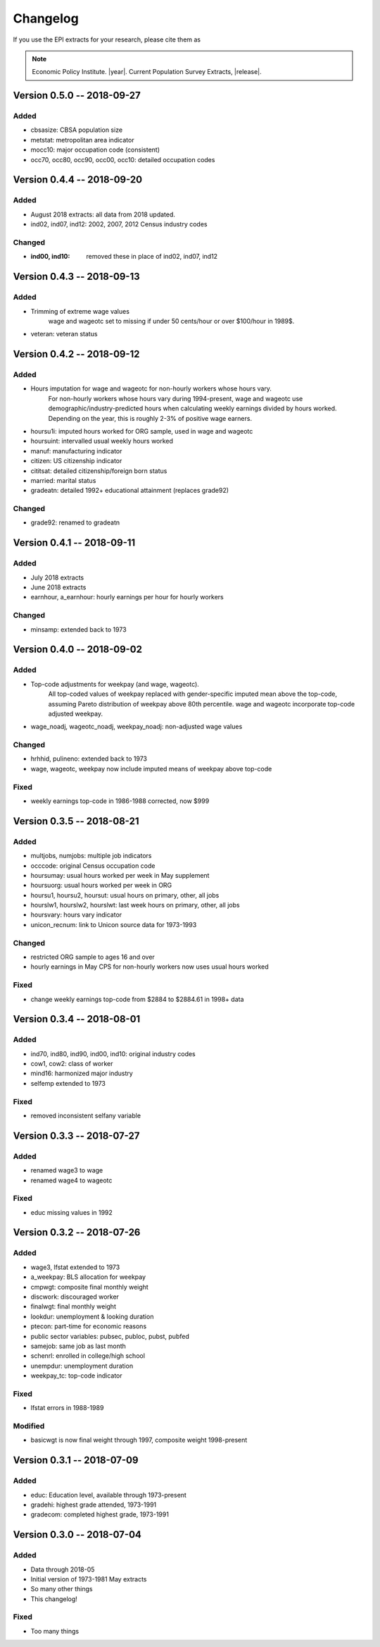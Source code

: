 .. _changelog:

==============================================================================
Changelog
==============================================================================
If you use the EPI extracts for your research, please cite them as

.. note::
	Economic Policy Institute. |year|. Current Population Survey Extracts, |release|.



Version 0.5.0 -- 2018-09-27
===============================================================================

Added
--------------------------------------------------------------------------------
* cbsasize: CBSA population size
* metstat: metropolitan area indicator
* mocc10: major occupation code (consistent)
* occ70, occ80, occ90, occ00, occ10: detailed occupation codes

Version 0.4.4 -- 2018-09-20
===============================================================================

Added
--------------------------------------------------------------------------------
* August 2018 extracts: all data from 2018 updated.
* ind02, ind07, ind12: 2002, 2007, 2012 Census industry codes

Changed
--------------------------------------------------------------------------------
* :ind00, ind10: removed these in place of ind02, ind07, ind12


Version 0.4.3 -- 2018-09-13
===============================================================================

Added
-------------------------------------------------------------------------------
* Trimming of extreme wage values
	wage and wageotc set to missing if under 50 cents/hour or over $100/hour in 1989$.

* veteran: veteran status


Version 0.4.2 -- 2018-09-12
===============================================================================

Added
-------------------------------------------------------------------------------
* Hours imputation for wage and wageotc for non-hourly workers whose hours vary.
	For non-hourly workers whose hours vary during 1994-present, wage and wageotc
	use demographic/industry-predicted hours when calculating weekly earnings divided
	by hours worked. Depending on the year, this is roughly 2-3% of positive wage earners.

* hoursu1i: imputed hours worked for ORG sample, used in wage and wageotc
* hoursuint: intervalled usual weekly hours worked
* manuf: manufacturing indicator
* citizen: US citizenship indicator
* cititsat: detailed citizenship/foreign born status
* married: marital status
* gradeatn: detailed 1992+ educational attainment (replaces grade92)

Changed
-------------------------------------------------------------------------------
* grade92: renamed to gradeatn


Version 0.4.1 -- 2018-09-11
===============================================================================

Added
-------------------------------------------------------------------------------
* July 2018 extracts
* June 2018 extracts
* earnhour, a_earnhour: hourly earnings per hour for hourly workers

Changed
-------------------------------------------------------------------------------
* minsamp: extended back to 1973


Version 0.4.0 -- 2018-09-02
===============================================================================

Added
-------------------------------------------------------------------------------
* Top-code adjustments for weekpay (and wage, wageotc).
	All top-coded values of weekpay replaced with gender-specific imputed mean above the top-code, assuming Pareto distribution of weekpay above 80th percentile. wage and wageotc incorporate top-code adjusted weekpay.

* wage_noadj, wageotc_noadj, weekpay_noadj: non-adjusted wage values


Changed
-------------------------------------------------------------------------------
* hrhhid, pulineno: extended back to 1973
* wage, wageotc, weekpay now include imputed means of weekpay above top-code

Fixed
-------------------------------------------------------------------------------
* weekly earnings top-code in 1986-1988 corrected, now $999



Version 0.3.5 -- 2018-08-21
===============================================================================

Added
-------------------------------------------------------------------------------
* multjobs, numjobs: multiple job indicators
* occcode: original Census occupation code
* hoursumay: usual hours worked per week in May supplement
* hoursuorg: usual hours worked per week in ORG
* hoursu1, hoursu2, hoursut: usual hours on primary, other, all jobs
* hourslw1, hourslw2, hourslwt: last week hours on primary, other, all jobs
* hoursvary: hours vary indicator
* unicon_recnum: link to Unicon source data for 1973-1993

Changed
-------------------------------------------------------------------------------
* restricted ORG sample to ages 16 and over
* hourly earnings in May CPS for non-hourly workers now uses usual hours worked

Fixed
-------------------------------------------------------------------------------
* change weekly earnings top-code from $2884 to $2884.61 in 1998+ data


Version 0.3.4 -- 2018-08-01
===============================================================================

Added
-------------------------------------------------------------------------------
* ind70, ind80, ind90, ind00, ind10: original industry codes
* cow1, cow2: class of worker
* mind16: harmonized major industry
* selfemp extended to 1973

Fixed
-------------------------------------------------------------------------------
* removed inconsistent selfany variable


Version 0.3.3 -- 2018-07-27
===============================================================================

Added
-------------------------------------------------------------------------------
* renamed wage3 to wage
* renamed wage4 to wageotc

Fixed
-------------------------------------------------------------------------------
* educ missing values in 1992


Version 0.3.2 -- 2018-07-26
===============================================================================

Added
-------------------------------------------------------------------------------
* wage3, lfstat extended to 1973
* a_weekpay: BLS allocation for weekpay
* cmpwgt: composite final monthly weight
* discwork: discouraged worker
* finalwgt: final monthly weight
* lookdur: unemployment & looking duration
* ptecon: part-time for economic reasons
* public sector variables: pubsec, publoc, pubst, pubfed
* samejob: same job as last month
* schenrl: enrolled in college/high school
* unempdur: unemployment duration
* weekpay_tc: top-code indicator

Fixed
-------------------------------------------------------------------------------
* lfstat errors in 1988-1989

Modified
-------------------------------------------------------------------------------
* basicwgt is now final weight through 1997, composite weight 1998-present


Version 0.3.1 -- 2018-07-09
===============================================================================

Added
-------------------------------------------------------------------------------
* educ: Education level, available through 1973-present
* gradehi: highest grade attended, 1973-1991
* gradecom: completed highest grade, 1973-1991


Version 0.3.0 -- 2018-07-04
===============================================================================

Added
-------------------------------------------------------------------------------
* Data through 2018-05
* Initial version of 1973-1981 May extracts
* So many other things
* This changelog!

Fixed
-------------------------------------------------------------------------------
* Too many things
